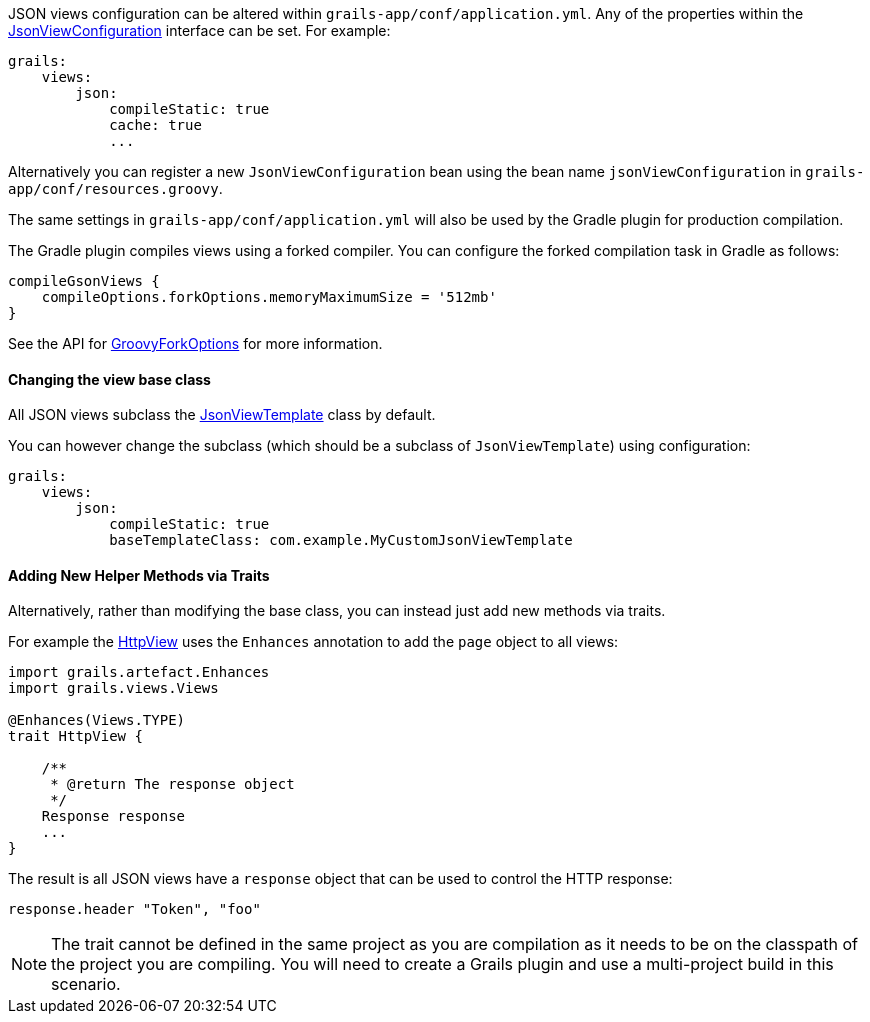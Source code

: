 JSON views configuration can be altered within `grails-app/conf/application.yml`. Any of the properties within the link:api/grails/plugin/json/view/JsonViewConfiguration.html[JsonViewConfiguration] interface can be set. For example:

[source,yaml]
grails:
    views:
        json:
            compileStatic: true
            cache: true
            ...

Alternatively you can register a new `JsonViewConfiguration` bean using the bean name `jsonViewConfiguration` in `grails-app/conf/resources.groovy`.

The same settings in `grails-app/conf/application.yml` will also be used by the Gradle plugin for production compilation. 

The Gradle plugin compiles views using a forked compiler. You can configure the forked compilation task in Gradle as follows:

[source,groovy]
compileGsonViews {
    compileOptions.forkOptions.memoryMaximumSize = '512mb'
}

See the API for https://docs.gradle.org/current/javadoc/org/gradle/api/tasks/compile/GroovyForkOptions.html[GroovyForkOptions] for more information.  

==== Changing the view base class

All JSON views subclass the link:api/grails/plugin/json/view/JsonViewTemplate.html[JsonViewTemplate] class by default.

You can however change the subclass (which should be a subclass of `JsonViewTemplate`) using configuration:

[source,yaml]
grails:
    views:
        json:
            compileStatic: true
            baseTemplateClass: com.example.MyCustomJsonViewTemplate

==== Adding New Helper Methods via Traits

Alternatively, rather than modifying the base class, you can instead just add new methods via traits.

For example the link:api/grails/views/api/HttpView.html[HttpView] uses the `Enhances` annotation to add the `page` object to all views:

[source,groovy]
----
import grails.artefact.Enhances
import grails.views.Views

@Enhances(Views.TYPE)
trait HttpView {

    /**
     * @return The response object
     */
    Response response
    ...
}
----

The result is all JSON views have a `response` object that can be used to control the HTTP response:

[source,groovy]
response.header "Token", "foo"

NOTE: The trait cannot be defined in the same project as you are compilation as it needs to be on the classpath of the project you are compiling. You will need to create a Grails plugin and use a multi-project build in this scenario.

